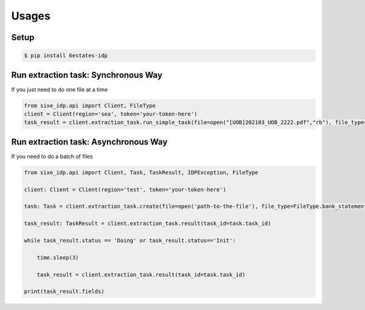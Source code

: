 Usages
=================

Setup
-----------------

.. code-block:: bash

    $ pip install 6estates-idp      


Run extraction task: Synchronous Way 
---------------------------------------------------------------------

If you just need to do one file at a time

.. code-block:: python

    from sixe_idp.api import Client, FileType
    client = Client(region='sea', token='your-token-here')
    task_result = client.extraction_task.run_simple_task(file=open("[UOB]202103_UOB_2222.pdf","rb"), file_type=FileType.bank_statement)


Run extraction task: Asynchronous Way 
--------------------------------------------------------------------

If you need to do a batch of files

.. code-block:: python

    from sixe_idp.api import Client, Task, TaskResult, IDPException, FileType  

    client: Client = Client(region='test', token='your-token-here')

    task: Task = client.extraction_task.create(file=open('path-to-the-file'), file_type=FileType.bank_statement)

    task_result: TaskResult = client.extraction_task.result(task_id=task.task_id)

    while task_result.status == 'Doing' or task_result.status=='Init':

        time.sleep(3)

        task_result = client.extraction_task.result(task_id=task.task_id)

    print(task_result.fields)
